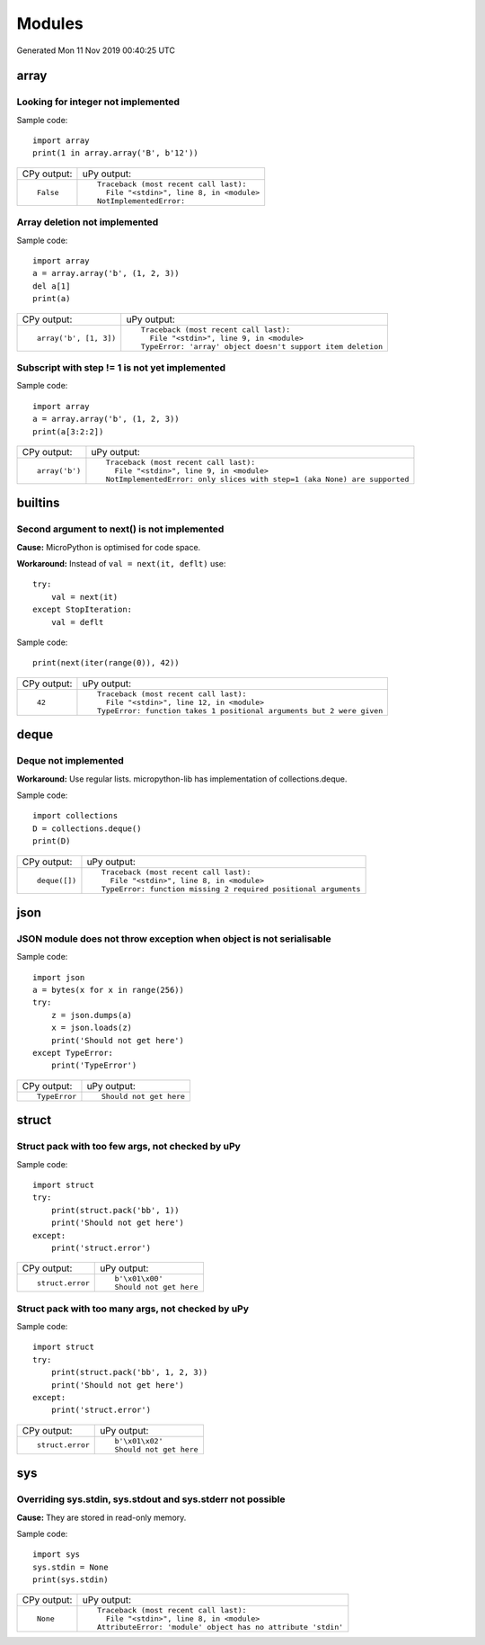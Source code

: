 .. This document was generated by tools/gen-cpydiff.py

Modules
=======
Generated Mon 11 Nov 2019 00:40:25 UTC

array
-----

.. _cpydiff_modules_array_containment:

Looking for integer not implemented
~~~~~~~~~~~~~~~~~~~~~~~~~~~~~~~~~~~

Sample code::

    import array
    print(1 in array.array('B', b'12'))

+-------------+-------------------------------------------+
| CPy output: | uPy output:                               |
+-------------+-------------------------------------------+
| ::          | ::                                        |
|             |                                           |
|     False   |     Traceback (most recent call last):    |
|             |       File "<stdin>", line 8, in <module> |
|             |     NotImplementedError:                  |
+-------------+-------------------------------------------+

.. _cpydiff_modules_array_deletion:

Array deletion not implemented
~~~~~~~~~~~~~~~~~~~~~~~~~~~~~~

Sample code::

    import array
    a = array.array('b', (1, 2, 3))
    del a[1]
    print(a)

+------------------------+-------------------------------------------------------------+
| CPy output:            | uPy output:                                                 |
+------------------------+-------------------------------------------------------------+
| ::                     | ::                                                          |
|                        |                                                             |
|     array('b', [1, 3]) |     Traceback (most recent call last):                      |
|                        |       File "<stdin>", line 9, in <module>                   |
|                        |     TypeError: 'array' object doesn't support item deletion |
+------------------------+-------------------------------------------------------------+

.. _cpydiff_modules_array_subscrstep:

Subscript with step != 1 is not yet implemented
~~~~~~~~~~~~~~~~~~~~~~~~~~~~~~~~~~~~~~~~~~~~~~~

Sample code::

    import array
    a = array.array('b', (1, 2, 3))
    print(a[3:2:2])

+----------------+---------------------------------------------------------------------------+
| CPy output:    | uPy output:                                                               |
+----------------+---------------------------------------------------------------------------+
| ::             | ::                                                                        |
|                |                                                                           |
|     array('b') |     Traceback (most recent call last):                                    |
|                |       File "<stdin>", line 9, in <module>                                 |
|                |     NotImplementedError: only slices with step=1 (aka None) are supported |
+----------------+---------------------------------------------------------------------------+

builtins
--------

.. _cpydiff_builtin_next_arg2:

Second argument to next() is not implemented
~~~~~~~~~~~~~~~~~~~~~~~~~~~~~~~~~~~~~~~~~~~~

**Cause:** MicroPython is optimised for code space.

**Workaround:** Instead of ``val = next(it, deflt)`` use::

    try:
        val = next(it)
    except StopIteration:
        val = deflt

Sample code::

    print(next(iter(range(0)), 42))

+-------------+-----------------------------------------------------------------------+
| CPy output: | uPy output:                                                           |
+-------------+-----------------------------------------------------------------------+
| ::          | ::                                                                    |
|             |                                                                       |
|     42      |     Traceback (most recent call last):                                |
|             |       File "<stdin>", line 12, in <module>                            |
|             |     TypeError: function takes 1 positional arguments but 2 were given |
+-------------+-----------------------------------------------------------------------+

deque
-----

.. _cpydiff_modules_deque:

Deque not implemented
~~~~~~~~~~~~~~~~~~~~~

**Workaround:** Use regular lists. micropython-lib has implementation of collections.deque.

Sample code::

    import collections
    D = collections.deque()
    print(D)

+---------------+-----------------------------------------------------------------+
| CPy output:   | uPy output:                                                     |
+---------------+-----------------------------------------------------------------+
| ::            | ::                                                              |
|               |                                                                 |
|     deque([]) |     Traceback (most recent call last):                          |
|               |       File "<stdin>", line 8, in <module>                       |
|               |     TypeError: function missing 2 required positional arguments |
+---------------+-----------------------------------------------------------------+

json
----

.. _cpydiff_modules_json_nonserializable:

JSON module does not throw exception when object is not serialisable
~~~~~~~~~~~~~~~~~~~~~~~~~~~~~~~~~~~~~~~~~~~~~~~~~~~~~~~~~~~~~~~~~~~~

Sample code::

    import json
    a = bytes(x for x in range(256))
    try:
        z = json.dumps(a)
        x = json.loads(z)
        print('Should not get here')
    except TypeError:
        print('TypeError')

+---------------+-------------------------+
| CPy output:   | uPy output:             |
+---------------+-------------------------+
| ::            | ::                      |
|               |                         |
|     TypeError |     Should not get here |
+---------------+-------------------------+

struct
------

.. _cpydiff_modules_struct_fewargs:

Struct pack with too few args, not checked by uPy
~~~~~~~~~~~~~~~~~~~~~~~~~~~~~~~~~~~~~~~~~~~~~~~~~

Sample code::

    import struct
    try:
        print(struct.pack('bb', 1))
        print('Should not get here')
    except:
        print('struct.error')

+------------------+-------------------------+
| CPy output:      | uPy output:             |
+------------------+-------------------------+
| ::               | ::                      |
|                  |                         |
|     struct.error |     b'\x01\x00'         |
|                  |     Should not get here |
+------------------+-------------------------+

.. _cpydiff_modules_struct_manyargs:

Struct pack with too many args, not checked by uPy
~~~~~~~~~~~~~~~~~~~~~~~~~~~~~~~~~~~~~~~~~~~~~~~~~~

Sample code::

    import struct
    try:
        print(struct.pack('bb', 1, 2, 3))
        print('Should not get here')
    except:
        print('struct.error')

+------------------+-------------------------+
| CPy output:      | uPy output:             |
+------------------+-------------------------+
| ::               | ::                      |
|                  |                         |
|     struct.error |     b'\x01\x02'         |
|                  |     Should not get here |
+------------------+-------------------------+

sys
---

.. _cpydiff_modules_sys_stdassign:

Overriding sys.stdin, sys.stdout and sys.stderr not possible
~~~~~~~~~~~~~~~~~~~~~~~~~~~~~~~~~~~~~~~~~~~~~~~~~~~~~~~~~~~~

**Cause:** They are stored in read-only memory.

Sample code::

    import sys
    sys.stdin = None
    print(sys.stdin)

+-------------+--------------------------------------------------------------+
| CPy output: | uPy output:                                                  |
+-------------+--------------------------------------------------------------+
| ::          | ::                                                           |
|             |                                                              |
|     None    |     Traceback (most recent call last):                       |
|             |       File "<stdin>", line 8, in <module>                    |
|             |     AttributeError: 'module' object has no attribute 'stdin' |
+-------------+--------------------------------------------------------------+

